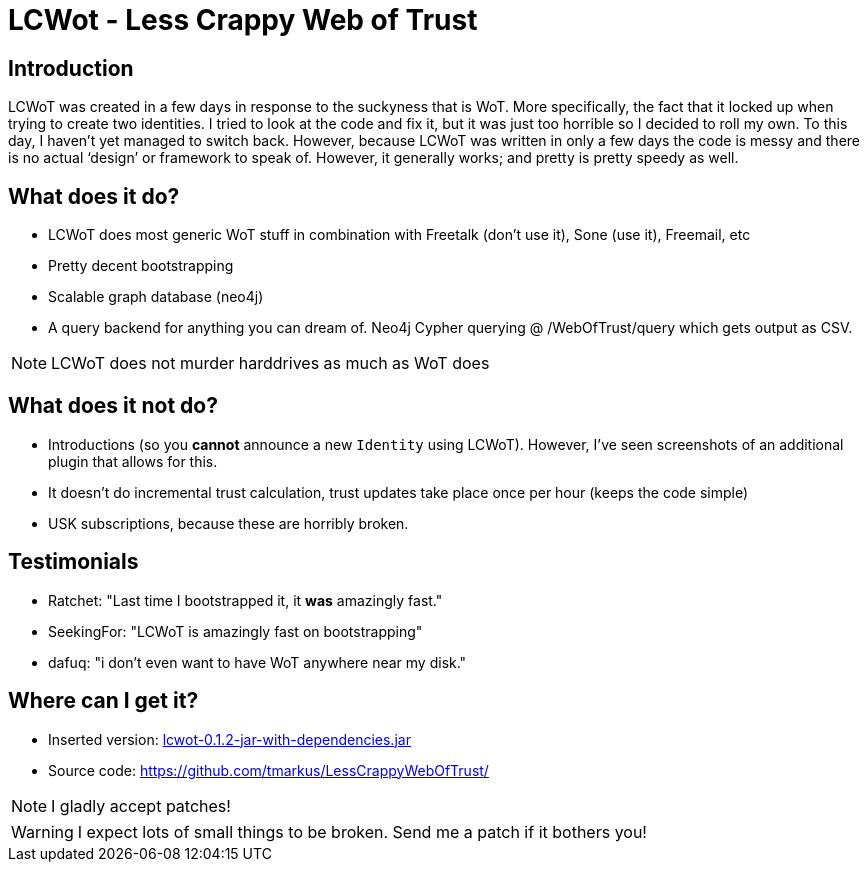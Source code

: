 LCWot - Less Crappy Web of Trust
=================================


== Introduction

LCWoT was created in a few days in response to the suckyness that is WoT. More specifically, the fact that it locked up when trying to create two identities. I tried to look at the code and fix it, but it was just too horrible so I decided to roll my own. To this day, I haven't yet managed to switch back. However, because LCWoT was written in only a few days the code is messy and there is no actual `design' or framework to speak of. However, it generally works; and pretty is pretty speedy as well.

== What does it do?

* LCWoT does most generic WoT stuff in combination with Freetalk (don't use it), Sone (use it), Freemail, etc
* Pretty decent bootstrapping
* Scalable graph database (neo4j)
* A query backend for anything you can dream of. Neo4j Cypher querying @ /WebOfTrust/query which gets output as CSV.

NOTE: LCWoT does not murder harddrives as much as WoT does

== What does it *not* do?

* Introductions (so you *cannot* announce a new +Identity+ using LCWoT). However, I've seen screenshots of an additional plugin that allows for this.
* It doesn't do incremental trust calculation, trust updates take place once per hour (keeps the code simple)
* USK subscriptions, because these are horribly broken.

== Testimonials

* Ratchet: "Last time I bootstrapped it, it *was* amazingly fast."
* SeekingFor: "LCWoT is amazingly fast on bootstrapping"
* dafuq: "i don't even want to have WoT anywhere near my disk."

== Where can I get it?

* Inserted version: link:lcwot-0.1.2-jar-with-dependencies.jar[lcwot-0.1.2-jar-with-dependencies.jar]
* Source code: https://github.com/tmarkus/LessCrappyWebOfTrust/ 

NOTE: I gladly accept patches!

WARNING: I expect lots of small things to be broken. Send me a patch if it bothers you!
